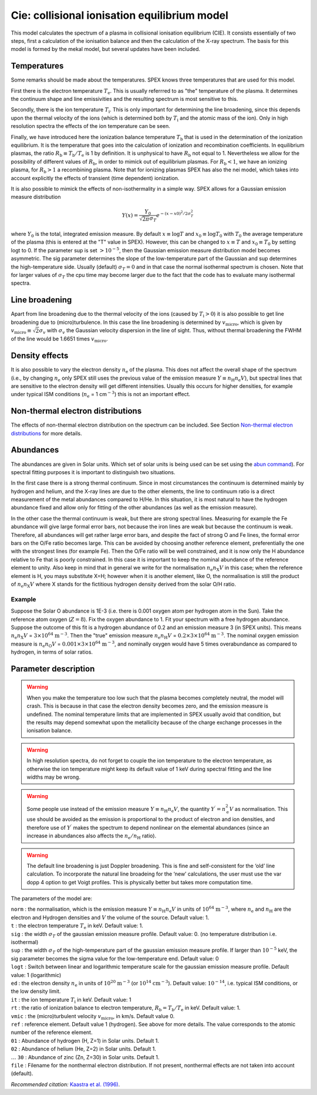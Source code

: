 Cie: collisional ionisation equilibrium model
=============================================

This model calculates the spectrum of a plasma in collisional ionisation
equilibrium (CIE). It consists essentially of two steps, first a
calculation of the ionisation balance and then the calculation of the
X-ray spectrum. The basis for this model is formed by the mekal model,
but several updates have been included.

Temperatures
------------

Some remarks should be made about the temperatures. SPEX knows three
temperatures that are used for this model.

First there is the electron temperature :math:`T_{\mathrm e}`. This is
usually referrred to as "the" temperature of the plasma. It determines
the continuum shape and line emissivities and the resulting spectrum is
most sensitive to this.

Secondly, there is the ion temperature :math:`T_{\mathrm i}`. This is
only important for determining the line broadening, since this depends
upon the thermal velocity of the ions (which is determined both by
:math:`T_{\mathrm i}` and the atomic mass of the ion). Only in high
resolution spectra the effects of the ion temperature can be seen.

Finally, we have introduced here the ionization balance temperature
:math:`T_{\mathrm
b}` that is used in the determination of the ionization equilibrium. It
is the temperature that goes into the calculation of ionization and
recombination coefficients. In equilibrium plasmas, the ratio
:math:`R_{\mathrm b} \equiv
T_{\mathrm b} / T_{\mathrm e}` is 1 by definition. It is unphysical to
have :math:`R_{\mathrm b}` not equal to 1. Nevertheless we allow for the
possibility of different values of :math:`R_{\mathrm b}`, in order to
mimick out of equilibrium plasmas. For :math:`R_{\mathrm b}<1`, we have
an ionizing plasma, for :math:`R_{\mathrm b}>1` a recombining plasma.
Note that for ionizing plasmas SPEX has also the nei model, which takes
into account explicitly the effects of transient (time dependent)
ionization.

It is also possible to mimick the effects of non-isothermality in a
simple way. SPEX allows for a Gaussian emission measure distribution

.. math:: Y(x) = \frac{Y_0}{\sqrt{2\pi} \sigma_T} e^{\displaystyle{-(x-x0)^2/2\sigma_T^2}}

where :math:`Y_0` is the total, integrated emission measure. By default
:math:`x\equiv \log T` and :math:`x_0\equiv \log T_0` with :math:`T_0`
the average temperature of the plasma (this is entered at the "T" value
in SPEX). However, this can be changed to :math:`x\equiv T` and
:math:`x_0\equiv T_0` by setting logt to 0. If the parameter sup is set
:math:`> 10^{-5}`, then the Gaussian emission measure distribution model
becomes asymmetric. The sig parameter determines the slope of the
low-temperature part of the Gaussian and sup determines the
high-temperature side. Usually (default) :math:`\sigma_T = 0` and in
that case the normal isothermal spectrum is chosen. Note that for larger
values of :math:`\sigma_T` the cpu time may become larger due to the
fact that the code has to evaluate many isothermal spectra.

Line broadening
---------------

Apart from line broadening due to the thermal velocity of the ions
(caused by :math:`T_{\mathrm i} > 0`) it is also possible to get line
broadening due to (micro)turbulence. In this case the line broadening is
determined by :math:`v_{\mathrm{micro}}`, which is given by
:math:`v_{\mathrm{micro}}\equiv
\sqrt{2} \sigma_v` with :math:`\sigma_v` the Gaussian velocity
dispersion in the line of sight. Thus, without thermal broadening the
FWHM of the line would be 1.6651 times :math:`v_{\mathrm{micro}}`.

Density effects
---------------

It is also possible to vary the electron density :math:`n_{\mathrm e}`
of the plasma. This does not affect the overall shape of the spectrum
(i.e., by changing :math:`n_{\mathrm e}` only SPEX still uses the
previous value of the emission measure
:math:`Y \equiv n_{\mathrm H} n_{\mathrm e} V`), but spectral lines that
are sensitive to the electron density will get different intensities.
Usually this occurs for higher densities, for example under typical ISM
conditions (:math:`n_{\mathrm e}` = 1 cm\ :math:`^{-3}`) this is not an
important effect.

Non-thermal electron distributions
----------------------------------

The effects of non-thermal electron distribution on the spectrum can be
included. See Section `Non-thermal electron distributions <#sec:nonthermal>`__
for more details.

Abundances
----------

The abundances are given in Solar units. Which set of solar units is
being used can be set using the `abun command <#sec:abundance>`__).
For spectral fitting purposes it is important to distinguish two situations.

In the first case there is a strong thermal continuum. Since in most
circumstances the continuum is determined mainly by hydrogen and helium,
and the X-ray lines are due to the other elements, the line to continuum
ratio is a direct measurement of the metal abundances compared to H/He.
In this situation, it is most natural to have the hydrogen abundance
fixed and allow only for fitting of the other abundances (as well as the
emission measure).

In the other case the thermal continuum is weak, but there are strong
spectral lines. Measuring for example the Fe abundance will give large
formal error bars, not because the iron lines are weak but because the
continuum is weak. Therefore, all abundances will get rather large error
bars, and despite the fact of strong O and Fe lines, the formal error
bars on the O/Fe ratio becomes large. This can be avoided by choosing
another reference element, preferentially the one with the strongest
lines (for example Fe). Then the O/Fe ratio will be well constrained,
and it is now only the H abundance relative to Fe that is poorly
constrained. In this case it is important to keep the nominal abundance
of the reference element to unity. Also keep in mind that in general we
write for the normalisation :math:`n_{\mathrm e}n_{\mathrm X}V` in this
case; when the reference element is H, you mays substitute X=H; however
when it is another element, like O, the normalisation is still the
product of :math:`n_{\mathrm e}n_{\mathrm X}V` where X stands for the
fictitious hydrogen density derived from the solar O/H ratio.

Example
"""""""

Suppose the Solar O abundance is 1E-3 (i.e. there is 0.001
oxygen atom per hydrogen atom in the Sun). Take the reference atom
oxygen (:math:`Z=8`). Fix the oxygen abundance to 1. Fit your spectrum
with a free hydrogen abundance. Suppose the outcome of this fit is a
hydrogen abundance of 0.2 and an emission measure 3 (in SPEX units).
This means :math:`n_{\mathrm e}n_{\mathrm X}V` = :math:`3\times 10^{64}` 
:math:`\mathrm{m}^{-3}`. Then the "true" emission measure
:math:`n_{\mathrm e}n_{\mathrm H}V` = :math:`0.2 \times 3\times 10^{64}` 
:math:`\mathrm{m}^{-3}`.
The nominal oxygen emission measure is
:math:`n_{\mathrm e}n_{\mathrm O}V` = :math:`0.001 \times 3\times
10^{64}` :math:`\mathrm{m}^{-3}`, and nominally oxygen would have 5 times
overabundance as compared to hydrogen, in terms of solar ratios.

Parameter description
---------------------

.. Warning:: When you make the temperature too low such that the plasma
   becomes completely neutral, the model will crash. This is because in
   that case the electron density becomes zero, and the emission measure is
   undefined. The nominal temperature limits that are implemented in
   SPEX usually avoid that condition, but the results may depend somewhat
   upon the metallicity because of the charge exchange processes in the
   ionisation balance.

.. Warning:: In high resolution spectra, do not forget to couple the
   ion temperature to the electron temperature, as otherwise the ion
   temperature might keep its default value of 1 keV during spectral
   fitting and the line widths may be wrong.

.. Warning:: Some people use instead of the emission measure
   :math:`Y \equiv n_{\mathrm H} n_{\mathrm e} V`, the quantity
   :math:`Y^\prime = n_{\mathrm e}^2 V` as
   normalisation. This use should be avoided as the emission is
   proportional to the product of electron and ion densities, and therefore
   use of :math:`Y^\prime` makes the spectrum to depend nonlinear on the
   elemental abundances (since an increase in abundances also affects the
   :math:`n_{\mathrm e} / n_{\mathrm H}` ratio).

.. Warning:: The default line broadening is just Doppler broadening.
   This is fine and self-consistent for the ‘old’ line calculation. To
   incorporate the natural line broadeing for the ‘new’ calculations, the
   user must use the var dopp 4 option to get Voigt profiles. This is
   physically better but takes more computation time.

The parameters of the model are:

| ``norm`` : the normalisation, which is the emission measure
  :math:`Y \equiv n_{\mathrm H} n_{\mathrm e} V` in units of
  :math:`10^{64}` :math:`\mathrm{m}^{-3}`, where
  :math:`n_{\mathrm e}` and :math:`n_{\mathrm H}` are the electron and
  Hydrogen densities and :math:`V` the volume of the source. Default
  value: 1.
| ``t`` : the electron temperature :math:`T_{\mathrm e}` in keV. Default
  value: 1.
| ``sig`` : the width :math:`\sigma_T` of the gaussian emission measure
  profile. Default value: 0. (no temperature distribution i.e.
  isothermal)
| ``sup`` : the width :math:`\sigma_T` of the high-temperature part of
  the gaussian emission measure profile. If larger than :math:`10^{-5}`
  keV, the sig parameter becomes the sigma value for the low-temperature
  end. Default value: 0
| ``logt`` : Switch between linear and logarithmic temperature scale for
  the gaussian emission measure profile. Default value: 1 (logarithmic)
| ``ed`` : the electron density :math:`n_{\mathrm e}` in units of
  :math:`10^{20}` :math:`\mathrm{m}^{-3}` (or :math:`10^{14}` :math:`\mathrm{cm}^{-3}`).
  Default value: :math:`10^{-14}`, i.e. typical ISM conditions, or the
  low density limit.
| ``it`` : the ion temperature :math:`T_{\mathrm i}` in keV. Default
  value: 1
| ``rt`` : the ratio of ionization balance to electron temperature,
  :math:`R_{\mathrm b} = T_{\mathrm b} / T_{\mathrm e}` in keV. Default
  value: 1.
| ``vmic`` : the (micro)turbulent velocity :math:`v_{\mathrm{micro}}`,
  in km/s. Default value 0.
| ``ref`` : reference element. Default value 1 (hydrogen). See above for
  more details. The value corresponds to the atomic number of the
  reference element.
| ``01`` : Abundance of hydrogen (H, Z=1) in Solar units. Default 1.
| ``02`` : Abundance of helium (He, Z=2) in Solar units. Default 1.
| :math:`\ldots` ``30`` : Abundance of zinc (Zn, Z=30) in Solar units.
  Default 1.
| ``file`` : Filename for the nonthermal electron distribution. If not
  present, nonthermal effects are not taken into account (default).

*Recommended citation:* `Kaastra et al. (1996) <https://ui.adsabs.harvard.edu/abs/1996uxsa.conf..411K/abstract>`_.
